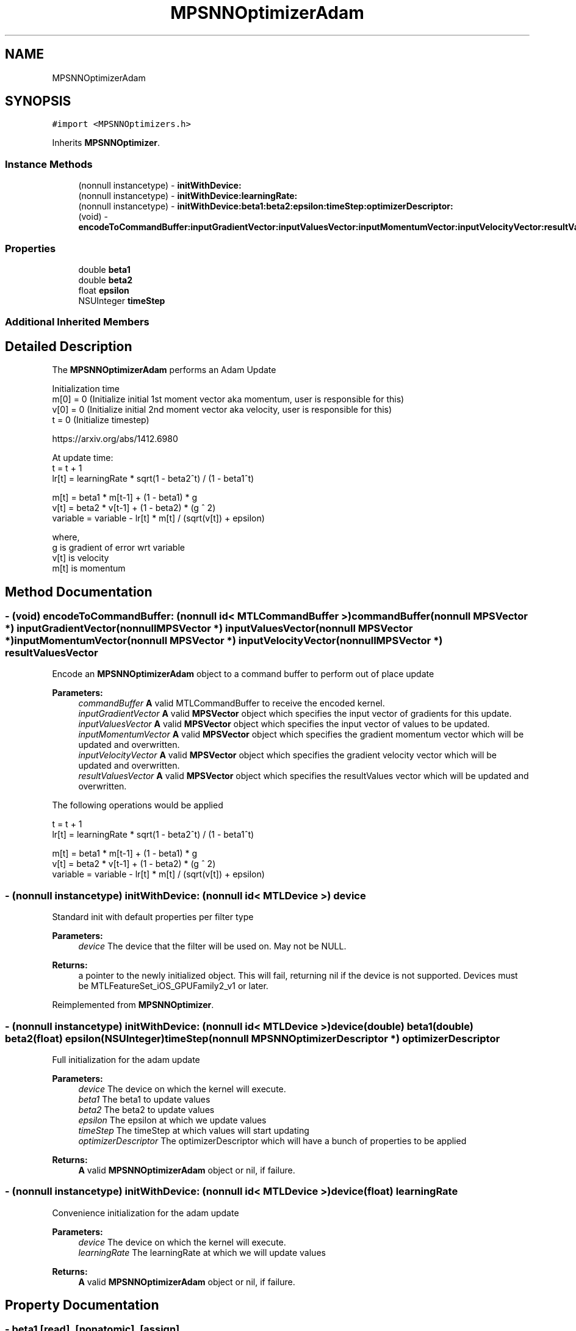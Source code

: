 .TH "MPSNNOptimizerAdam" 3 "Sat May 12 2018" "Version MetalPerformanceShaders-116" "MetalPerformanceShaders.framework" \" -*- nroff -*-
.ad l
.nh
.SH NAME
MPSNNOptimizerAdam
.SH SYNOPSIS
.br
.PP
.PP
\fC#import <MPSNNOptimizers\&.h>\fP
.PP
Inherits \fBMPSNNOptimizer\fP\&.
.SS "Instance Methods"

.in +1c
.ti -1c
.RI "(nonnull instancetype) \- \fBinitWithDevice:\fP"
.br
.ti -1c
.RI "(nonnull instancetype) \- \fBinitWithDevice:learningRate:\fP"
.br
.ti -1c
.RI "(nonnull instancetype) \- \fBinitWithDevice:beta1:beta2:epsilon:timeStep:optimizerDescriptor:\fP"
.br
.ti -1c
.RI "(void) \- \fBencodeToCommandBuffer:inputGradientVector:inputValuesVector:inputMomentumVector:inputVelocityVector:resultValuesVector:\fP"
.br
.in -1c
.SS "Properties"

.in +1c
.ti -1c
.RI "double \fBbeta1\fP"
.br
.ti -1c
.RI "double \fBbeta2\fP"
.br
.ti -1c
.RI "float \fBepsilon\fP"
.br
.ti -1c
.RI "NSUInteger \fBtimeStep\fP"
.br
.in -1c
.SS "Additional Inherited Members"
.SH "Detailed Description"
.PP 
The \fBMPSNNOptimizerAdam\fP performs an Adam Update 
.PP
.nf
        Initialization time
        m[0] = 0 (Initialize initial 1st moment vector aka momentum, user is responsible for this)
        v[0] = 0 (Initialize initial 2nd moment vector aka velocity, user is responsible for this)
        t    = 0 (Initialize timestep)

        https://arxiv.org/abs/1412.6980

        At update time:
        t = t + 1
        lr[t] = learningRate * sqrt(1 - beta2^t) / (1 - beta1^t)

        m[t]     = beta1 * m[t-1] + (1 - beta1) * g
        v[t]     = beta2 * v[t-1] + (1 - beta2) * (g ^ 2)
        variable = variable - lr[t] * m[t] / (sqrt(v[t]) + epsilon)

        where,
          g    is gradient of error wrt variable
          v[t] is velocity
          m[t] is momentum
.fi
.PP
 
.SH "Method Documentation"
.PP 
.SS "\- (void) encodeToCommandBuffer: (nonnull id< MTLCommandBuffer >) commandBuffer(nonnull \fBMPSVector\fP *) inputGradientVector(nonnull \fBMPSVector\fP *) inputValuesVector(nonnull \fBMPSVector\fP *) inputMomentumVector(nonnull \fBMPSVector\fP *) inputVelocityVector(nonnull \fBMPSVector\fP *) resultValuesVector"
Encode an \fBMPSNNOptimizerAdam\fP object to a command buffer to perform out of place update
.PP
\fBParameters:\fP
.RS 4
\fIcommandBuffer\fP \fBA\fP valid MTLCommandBuffer to receive the encoded kernel\&. 
.br
\fIinputGradientVector\fP \fBA\fP valid \fBMPSVector\fP object which specifies the input vector of gradients for this update\&. 
.br
\fIinputValuesVector\fP \fBA\fP valid \fBMPSVector\fP object which specifies the input vector of values to be updated\&. 
.br
\fIinputMomentumVector\fP \fBA\fP valid \fBMPSVector\fP object which specifies the gradient momentum vector which will be updated and overwritten\&. 
.br
\fIinputVelocityVector\fP \fBA\fP valid \fBMPSVector\fP object which specifies the gradient velocity vector which will be updated and overwritten\&. 
.br
\fIresultValuesVector\fP \fBA\fP valid \fBMPSVector\fP object which specifies the resultValues vector which will be updated and overwritten\&.
.RE
.PP
The following operations would be applied 
.PP
.nf
        t = t + 1
        lr[t] = learningRate * sqrt(1 - beta2^t) / (1 - beta1^t)

        m[t]     = beta1 * m[t-1] + (1 - beta1) * g
        v[t]     = beta2 * v[t-1] + (1 - beta2) * (g ^ 2)
        variable = variable - lr[t] * m[t] / (sqrt(v[t]) + epsilon)
.fi
.PP
 
.SS "\- (nonnull instancetype) initWithDevice: (nonnull id< MTLDevice >) device"
Standard init with default properties per filter type 
.PP
\fBParameters:\fP
.RS 4
\fIdevice\fP The device that the filter will be used on\&. May not be NULL\&. 
.RE
.PP
\fBReturns:\fP
.RS 4
a pointer to the newly initialized object\&. This will fail, returning nil if the device is not supported\&. Devices must be MTLFeatureSet_iOS_GPUFamily2_v1 or later\&. 
.RE
.PP

.PP
Reimplemented from \fBMPSNNOptimizer\fP\&.
.SS "\- (nonnull instancetype) \fBinitWithDevice:\fP (nonnull id< MTLDevice >) device(double) beta1(double) beta2(float) epsilon(NSUInteger) timeStep(nonnull \fBMPSNNOptimizerDescriptor\fP *) optimizerDescriptor"
Full initialization for the adam update
.PP
\fBParameters:\fP
.RS 4
\fIdevice\fP The device on which the kernel will execute\&. 
.br
\fIbeta1\fP The beta1 to update values 
.br
\fIbeta2\fP The beta2 to update values 
.br
\fIepsilon\fP The epsilon at which we update values 
.br
\fItimeStep\fP The timeStep at which values will start updating 
.br
\fIoptimizerDescriptor\fP The optimizerDescriptor which will have a bunch of properties to be applied
.RE
.PP
\fBReturns:\fP
.RS 4
\fBA\fP valid \fBMPSNNOptimizerAdam\fP object or nil, if failure\&. 
.RE
.PP

.SS "\- (nonnull instancetype) \fBinitWithDevice:\fP (nonnull id< MTLDevice >) device(float) learningRate"
Convenience initialization for the adam update
.PP
\fBParameters:\fP
.RS 4
\fIdevice\fP The device on which the kernel will execute\&. 
.br
\fIlearningRate\fP The learningRate at which we will update values
.RE
.PP
\fBReturns:\fP
.RS 4
\fBA\fP valid \fBMPSNNOptimizerAdam\fP object or nil, if failure\&. 
.RE
.PP

.SH "Property Documentation"
.PP 
.SS "\- beta1\fC [read]\fP, \fC [nonatomic]\fP, \fC [assign]\fP"
The beta1 at which we update values  Default value is 0\&.9 
.SS "\- beta2\fC [read]\fP, \fC [nonatomic]\fP, \fC [assign]\fP"
The beta2 at which we update values  Default value is 0\&.999 
.SS "\- epsilon\fC [read]\fP, \fC [nonatomic]\fP, \fC [assign]\fP"
The epsilon at which we update values  This value is usually used to ensure to avoid divide by 0, default value is 1e-8 
.SS "\- timeStep\fC [read]\fP, \fC [nonatomic]\fP, \fC [assign]\fP"
Current timeStep for the update, number of times update has occurred 

.SH "Author"
.PP 
Generated automatically by Doxygen for MetalPerformanceShaders\&.framework from the source code\&.

